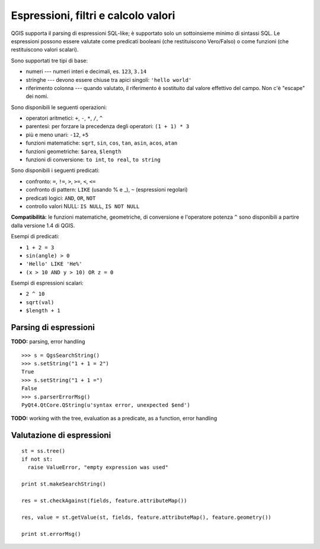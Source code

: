 .. index:: espressioni, filtri, calcolo valori

.. _expressions:

Espressioni, filtri e calcolo valori
====================================

QGIS supporta il parsing di espressioni SQL-like; è supportato solo un sottoinsieme minimo di sintassi SQL.
Le espressioni possono essere valutate come predicati booleani (che restituiscono Vero/Falso) o come funzioni (che restituiscono valori scalari).

Sono supportati tre tipi di base:

* numeri --- numeri interi e decimali, es. ``123``, ``3.14``
* stringhe --- devono essere chiuse tra apici singoli: ``'hello world'``
* riferimento colonna --- quando valutato, il riferimento è sostituito dal valore effettivo del campo. Non c'è "escape" dei nomi.

Sono disponibili le seguenti operazioni:

* operatori aritmetici: ``+``, ``-``, ``*``, ``/``, ``^``
* parentesi: per forzare la precedenza degli operatori: ``(1 + 1) * 3``
* più e meno unari: ``-12``, ``+5``
* funzioni matematiche: ``sqrt``, ``sin``, ``cos``, ``tan``, ``asin``, ``acos``, ``atan``
* funzioni geometriche: ``$area``, ``$length``
* funzioni di conversione: ``to int``, ``to real``, ``to string``

Sono disponibili i seguenti predicati:

* confronto: ``=``, ``!=``, ``>``, ``>=``, ``<``, ``<=``
* confronto di pattern: ``LIKE`` (usando % e _), ``~`` (espressioni regolari)
* predicati logici: ``AND``, ``OR``, ``NOT``
* controllo valori NULL: ``IS NULL``, ``IS NOT NULL``

**Compatibilità:** le funzioni matematiche, geometriche, di conversione e l'operatore potenza ``^`` sono disponibili a partire 
dalla versione 1.4 di QGIS.

Esempi di predicati:

* ``1 + 2 = 3``
* ``sin(angle) > 0``
* ``'Hello' LIKE 'He%'``
* ``(x > 10 AND y > 10) OR z = 0``

Esempi di espressioni scalari:

* ``2 ^ 10``
* ``sqrt(val)``
* ``$length + 1``

.. index:: espressioni; parsing

Parsing di espressioni
----------------------

**TODO:** parsing, error handling

::

  >>> s = QgsSearchString()
  >>> s.setString("1 + 1 = 2")
  True
  >>> s.setString("1 + 1 =")
  False
  >>> s.parserErrorMsg()
  PyQt4.QtCore.QString(u'syntax error, unexpected $end')

**TODO:** working with the tree, evaluation as a predicate, as a function, error handling

.. index:: espressioni; valutazione

Valutazione di espressioni
--------------------------

::

  st = ss.tree()
  if not st:
    raise ValueError, "empty expression was used"

  print st.makeSearchString()

  res = st.checkAgainst(fields, feature.attributeMap())

  res, value = st.getValue(st, fields, feature.attributeMap(), feature.geometry())

  print st.errorMsg()
